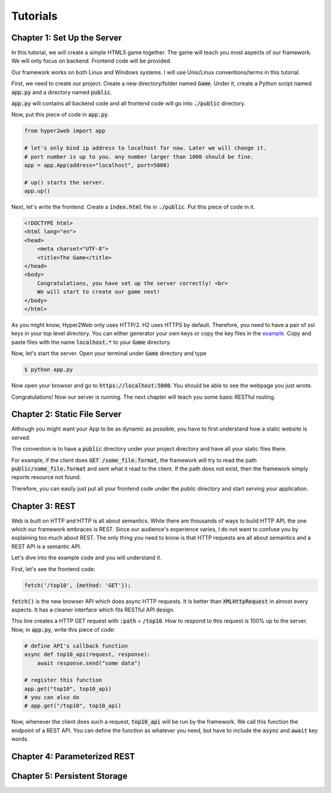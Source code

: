 =========
Tutorials
=========

Chapter 1: Set Up the Server
============================

In this tutorial, we will create a simple HTML5 game together. The game will teach you most aspects of our framework. We will only focus on backend. Frontend code will be provided.

Our framework works on both Linux and Windows systems. I will use Unix/Linux conventions/terms in this tutorial.

First, we need to create our project. Create a new directory/folder named :code:`Game`. Under it, create a Python script named :code:`app.py` and a directory named :code:`public`.

:code:`app.py` will contains all backend code and all frontend code will go into :code:`./public` directory.

Now, put this piece of code in :code:`app.py`.

.. code-block:: python

    from hyper2web import app

    # let's only bind ip address to localhost for now. Later we will change it.
    # port number is up to you. any number larger than 1000 should be fine.
    app = app.App(address="localhost", port=5000)
    
    # up() starts the server.
    app.up()


Next, let's write the frontend. Create a :code:`index.html` file in :code:`./public`. Put this piece of code in it.

.. code-block:: html

    <!DOCTYPE html>
    <html lang="en">
    <head>
        <meta charset="UTF-8">
        <title>The Game</title>
    </head>
    <body>
        Congratulations, you have set up the server correctly! <br>
        We will start to create our game next!
    </body>
    </html>
    
As you might know, Hyper2Web only uses HTTP/2. H2 uses HTTPS by default. Therefore, you need to have a pair of ssl keys in your top level directory. You can either generator your own keys or copy the key files in the `example 
<https://github.com/CreatCodeBuild/hyper2web/tree/master/example/game>`_. Copy and paste files with the name :code:`localhost.*` to your :code:`Game` directory.

Now, let's start the server. Open your terminal under :code:`Game` directory and type

.. code-block:: console

    $ python app.py
    
Now open your browser and go to :code:`https://localhost:5000`. You should be able to see the webpage you just wrote.

Congratulations! Now our server is running. The next chapter will teach you some basic RESTful routing.


Chapter 2: Static File Server
=============================
Although you might want your App to be as dynamic as possible, you have to first understand how a static website is served.

The convention is to have a :code:`public` directory under your project directory and have all your static files there.

For example, if the client does :code:`GET /some_file.format`, the framework will try to read the path :code:`public/some_file.format` and sent what it read to the client. If the path does not exist, then the framework simply reports resource not found.

Therefore, you can easily just put all your frontend code under the public directory and start serving your application.

Chapter 3: REST
===============
Web is built on HTTP and HTTP is all about semantics. While there are thousands of ways to build HTTP API, the one which our framework embraces is REST. Since our audience's experience varies, I do not want to confuse you by explaining too much about REST. The only thing you need to know is that HTTP requests are all about semantics and a REST API is a semantic API.

Let's dive into the example code and you will understand it.

First, let's see the frontend code:

.. code-block:: JavaScript

    fetch('/top10', {method: 'GET'});

:code:`fetch()` is the new browser API which does async HTTP requests. It is better than :code:`XMLHttpRequest` in almost every aspects. It has a cleaner interface which fits RESTful API design.

This line creates a HTTP GET request with :code:`:path` = :code:`/top10`. How to respond to this request is 100% up to the server. Now, in :code:`app.py`, write this piece of code:

.. code-block:: Python

    # define API's callback function
    async def top10_api(request, response):
        await response.send("some data")
    
    # register this function
    app.get("top10", top10_api)
    # you can also do
    # app.get("/top10", top10_api)

Now, whenever the client does such a request, :code:`top10_api` will be run by the framework. We call this function the endpoint of a REST API. You can define the function as whatever you need, but have to include the :code:`async` and :code:`await` key words.

Chapter 4: Parameterized REST
=============================

Chapter 5: Persistent Storage
=============================
